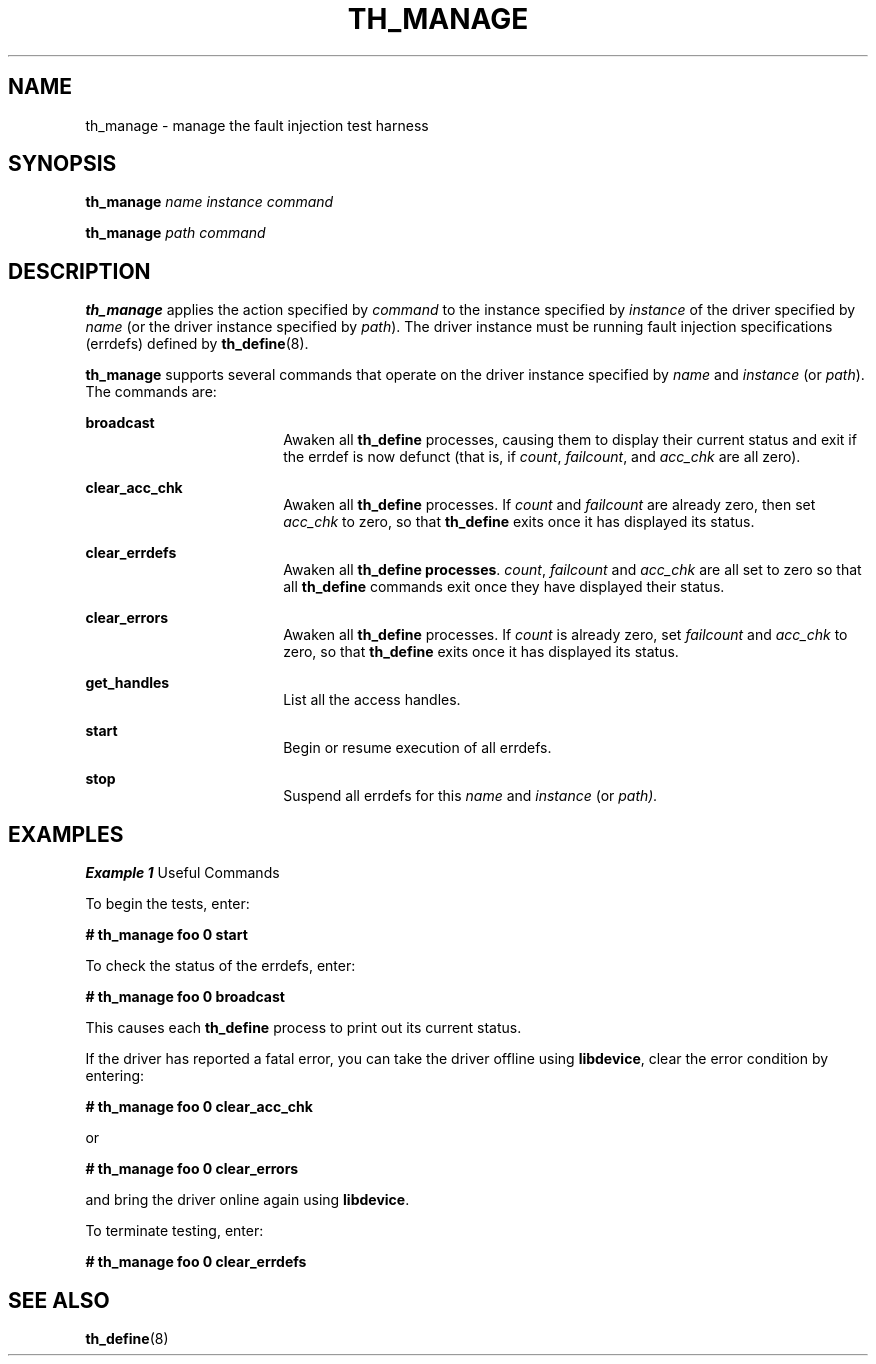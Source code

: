 '\" te
.\" Copyright (c) 2001 Sun Microsystems, Inc. All Rights Reserved
.\" The contents of this file are subject to the terms of the Common Development and Distribution License (the "License").  You may not use this file except in compliance with the License.
.\" You can obtain a copy of the license at usr/src/OPENSOLARIS.LICENSE or http://www.opensolaris.org/os/licensing.  See the License for the specific language governing permissions and limitations under the License.
.\" When distributing Covered Code, include this CDDL HEADER in each file and include the License file at usr/src/OPENSOLARIS.LICENSE.  If applicable, add the following below this CDDL HEADER, with the fields enclosed by brackets "[]" replaced with your own identifying information: Portions Copyright [yyyy] [name of copyright owner]
.TH TH_MANAGE 8 "Jan 4, 2001"
.SH NAME
th_manage \- manage the fault injection test harness
.SH SYNOPSIS
.LP
.nf
\fBth_manage\fR \fIname\fR \fIinstance\fR \fIcommand\fR
.fi

.LP
.nf
\fBth_manage\fR \fIpath\fR \fIcommand\fR
.fi

.SH DESCRIPTION
.sp
.LP
\fBth_manage\fR applies the action specified by \fIcommand\fR to the instance
specified by \fIinstance\fR of the driver specified by \fIname\fR (or the
driver instance specified by \fIpath\fR). The driver instance must be running
fault injection specifications (errdefs) defined by \fBth_define\fR(8).
.sp
.LP
\fBth_manage\fR supports several commands that operate on the driver instance
specified by \fIname\fR and \fIinstance\fR (or \fIpath\fR). The commands are:
.sp
.ne 2
.na
\fB\fBbroadcast\fR \fR
.ad
.RS 18n
Awaken all \fBth_define\fR processes, causing them to display their current
status and exit if the errdef is now defunct (that is, if \fIcount\fR,
\fIfailcount\fR, and \fIacc_chk \fR are all zero).
.RE

.sp
.ne 2
.na
\fB\fBclear_acc_chk\fR \fR
.ad
.RS 18n
Awaken all \fBth_define\fR processes. If \fIcount\fR and \fIfailcount\fR are
already zero, then set \fIacc_chk\fR to zero, so that \fBth_define\fR exits
once it has displayed its status.
.RE

.sp
.ne 2
.na
\fB\fBclear_errdefs\fR \fR
.ad
.RS 18n
Awaken all \fBth_define\fR \fBprocesses\fR. \fIcount\fR, \fIfailcount\fR and
\fIacc_chk\fR are all set to zero so that all \fBth_define\fR commands exit
once they have displayed their status.
.RE

.sp
.ne 2
.na
\fB\fBclear_errors\fR \fR
.ad
.RS 18n
Awaken all \fBth_define\fR processes. If \fIcount\fR is already zero, set
\fIfailcount\fR and \fIacc_chk\fR to zero, so that \fBth_define\fR exits once
it has displayed its status.
.RE

.sp
.ne 2
.na
\fB\fBget_handles\fR \fR
.ad
.RS 18n
List all the access handles.
.RE

.sp
.ne 2
.na
\fB\fBstart\fR \fR
.ad
.RS 18n
Begin or resume execution of all errdefs.
.RE

.sp
.ne 2
.na
\fB\fBstop\fR \fR
.ad
.RS 18n
Suspend all errdefs for this \fIname\fR and \fIinstance\fR (or \fIpath).\fR
.RE

.SH EXAMPLES
.LP
\fBExample 1 \fRUseful Commands
.sp
.LP
To begin the tests, enter:

.sp
.LP
\fB#\fR \fBth_manage\fR \fBfoo\fR \fB0\fR \fBstart\fR

.sp
.LP
To check the status of the errdefs, enter:

.sp
.LP
\fB#\fR \fBth_manage\fR \fBfoo\fR \fB0\fR \fBbroadcast\fR

.sp
.LP
This causes each \fBth_define\fR process to print out its current status.

.sp
.LP
If the driver has reported a fatal error, you can take the driver offline using
\fBlibdevice\fR, clear the error condition by entering:

.sp
.LP
\fB#\fR \fBth_manage\fR \fBfoo\fR \fB0\fR \fBclear_acc_chk\fR

.sp
.LP
or

.sp
.LP
\fB#\fR \fBth_manage\fR \fBfoo\fR \fB0\fR \fBclear_errors\fR

.sp
.LP
and bring the driver online again using \fBlibdevice\fR.

.sp
.LP
To terminate testing, enter:

.sp
.LP
\fB#\fR \fBth_manage\fR \fBfoo\fR \fB0\fR \fBclear_errdefs\fR

.SH SEE ALSO
.sp
.LP
\fBth_define\fR(8)

